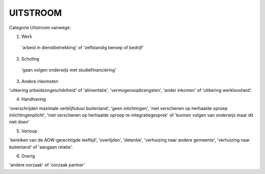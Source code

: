 #########
UITSTROOM
#########

Categorie Uitstroom vanwege:

1) Werk 

 'arbeid in dienstbetrekking' of 'zelfstandig beroep of bedrijf'

2) Scholing

 'gaan volgen onderwijs met studiefinanciering'

3) Andere inkomsten

'uitkering arbeidsongeschiktheid' of 'alimentatie', 'vermogensopbrengsten',
'ander inkomen' of 'uitkering werkloosheid'.

4) Handhaving 

'overschrijden maximale verblijfsduur buitenland', 'geen inlichtingen', 'niet
verschenen op herhaalde oproep inlichtingenplicht', 'niet verschenen op
herhaalde oproep re-integratiegesprek' of 'kunnen volgen van onderwijs
maar dit niet doen'

5) Verloop 

'bereiken van de AOW-gerechtigde leeftijd', 'overlijden', 'detentie',
'verhuizing naar andere gemeente', 'verhuizing naar buitenland' of
'aangaan relatie'.

6) Overig 

'andere oorzaak' of 'oorzaak partner' 